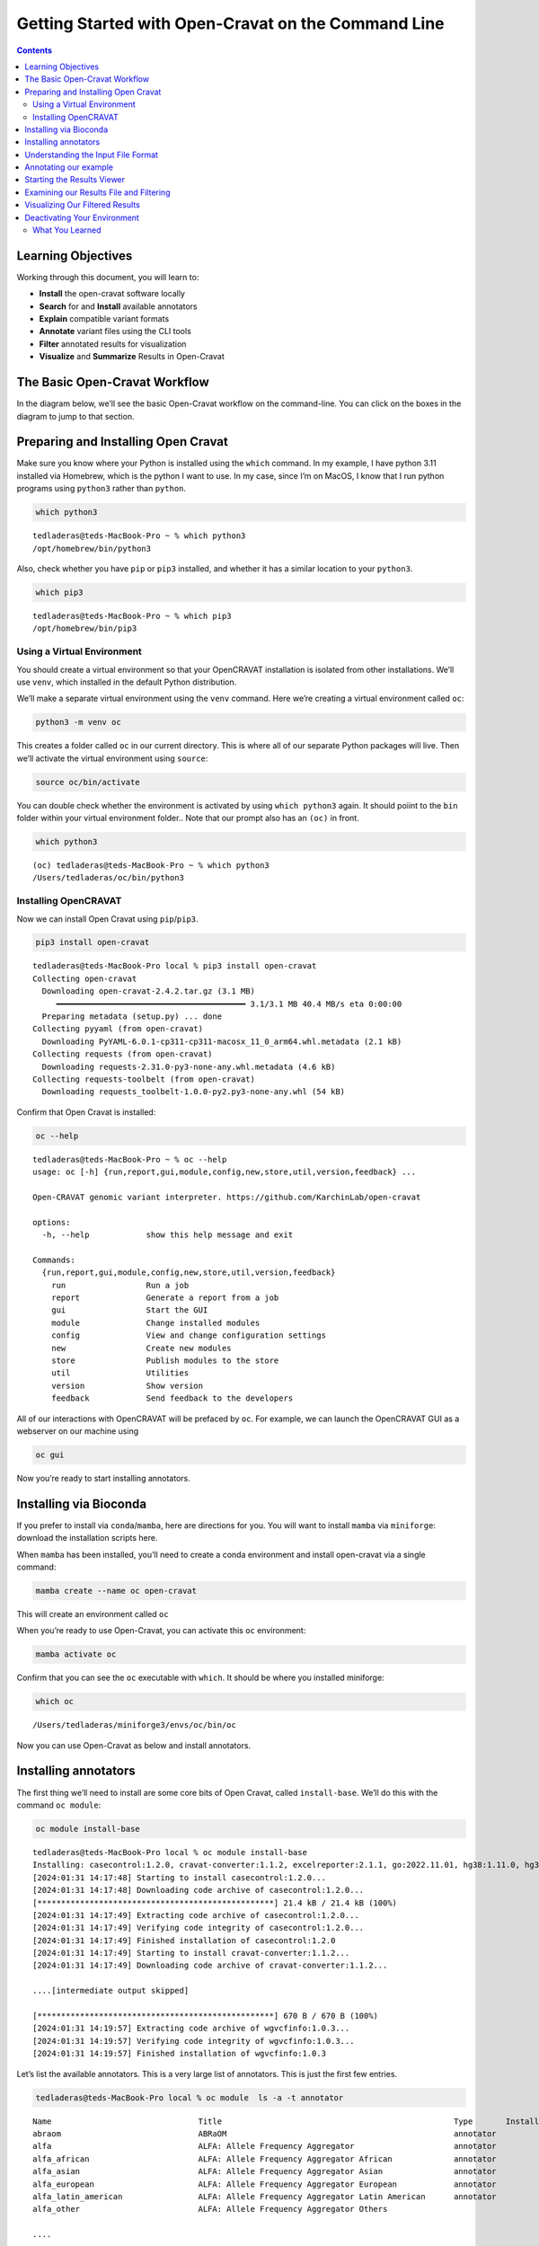 ====================================================
Getting Started with Open-Cravat on the Command Line
====================================================


.. contents::
   :depth: 3
..

Learning Objectives
===================

Working through this document, you will learn to:

-  **Install** the open-cravat software locally
-  **Search** for and **Install** available annotators
-  **Explain** compatible variant formats
-  **Annotate** variant files using the CLI tools
-  **Filter** annotated results for visualization
-  **Visualize** and **Summarize** Results in Open-Cravat

The Basic Open-Cravat Workflow
==============================

In the diagram below, we’ll see the basic Open-Cravat workflow on the
command-line. You can click on the boxes in the diagram to jump to that
section.

.. mermaid::

   flowchart TD
      L[Prepare for Installing] --> A
      click L "#preparing-and-installing-open-cravat"
      A[Installation] --> G[Install Annotators]
      click A "#installing-opencravat"
      click G "#installing-annotators"
      G --> B[Convert to Input File Format]
      click B "#understanding-the-input-file-format"
      B -->|Variant File Input| C[Map Variants and Annotate]
      click C "#annotating-our-example"
      C -->|Results|D[Start Results Viewer]
      click D "#starting-the-results-viewer"
      D -->|Results| E[Filter Results]
      click E "#examining-our-results-file-and-filtering"
      E -->|Results| F[Visualizing Filtered Results]
      click F "#visualizing-our-filtered-results"

Preparing and Installing Open Cravat
====================================

.. youtube:: TxY7-c01t28

Make sure you know where your Python is installed using the ``which``
command. In my example, I have python 3.11 installed via Homebrew, which
is the python I want to use. In my case, since I’m on MacOS, I know that
I run python programs using ``python3`` rather than ``python``.

.. code:: bash

   which python3

::

   tedladeras@teds-MacBook-Pro ~ % which python3
   /opt/homebrew/bin/python3

Also, check whether you have ``pip`` or ``pip3`` installed, and whether
it has a similar location to your ``python3``.

.. code:: bash

   which pip3

::

   tedladeras@teds-MacBook-Pro ~ % which pip3
   /opt/homebrew/bin/pip3

Using a Virtual Environment
---------------------------

You should create a virtual environment so that your OpenCRAVAT
installation is isolated from other installations. We’ll use ``venv``,
which installed in the default Python distribution.

We’ll make a separate virtual environment using the ``venv`` command.
Here we’re creating a virtual environment called ``oc``:

.. code:: bash

   python3 -m venv oc

This creates a folder called ``oc`` in our current directory. This is
where all of our separate Python packages will live. Then we’ll activate
the virtual environment using ``source``:

.. code:: bash

   source oc/bin/activate

You can double check whether the environment is activated by using
``which python3`` again. It should poiint to the ``bin`` folder within
your virtual environment folder.. Note that our prompt also has an
``(oc)`` in front.

.. code:: bash

   which python3

::

   (oc) tedladeras@teds-MacBook-Pro ~ % which python3
   /Users/tedladeras/oc/bin/python3

Installing OpenCRAVAT
---------------------

Now we can install Open Cravat using ``pip``/``pip3``.

.. code:: bash

   pip3 install open-cravat

::

   tedladeras@teds-MacBook-Pro local % pip3 install open-cravat
   Collecting open-cravat
     Downloading open-cravat-2.4.2.tar.gz (3.1 MB)
        ━━━━━━━━━━━━━━━━━━━━━━━━━━━━━━━━━━━━━━━━ 3.1/3.1 MB 40.4 MB/s eta 0:00:00
     Preparing metadata (setup.py) ... done
   Collecting pyyaml (from open-cravat)
     Downloading PyYAML-6.0.1-cp311-cp311-macosx_11_0_arm64.whl.metadata (2.1 kB)
   Collecting requests (from open-cravat)
     Downloading requests-2.31.0-py3-none-any.whl.metadata (4.6 kB)
   Collecting requests-toolbelt (from open-cravat)
     Downloading requests_toolbelt-1.0.0-py2.py3-none-any.whl (54 kB)

Confirm that Open Cravat is installed:

.. code:: bash

   oc --help

::

   tedladeras@teds-MacBook-Pro ~ % oc --help
   usage: oc [-h] {run,report,gui,module,config,new,store,util,version,feedback} ...

   Open-CRAVAT genomic variant interpreter. https://github.com/KarchinLab/open-cravat

   options:
     -h, --help            show this help message and exit

   Commands:
     {run,report,gui,module,config,new,store,util,version,feedback}
       run                 Run a job
       report              Generate a report from a job
       gui                 Start the GUI
       module              Change installed modules
       config              View and change configuration settings
       new                 Create new modules
       store               Publish modules to the store
       util                Utilities
       version             Show version
       feedback            Send feedback to the developers

All of our interactions with OpenCRAVAT will be prefaced by ``oc``. For
example, we can launch the OpenCRAVAT GUI as a webserver on our machine
using

.. code:: bash

   oc gui

Now you’re ready to start installing annotators.

Installing via Bioconda
=======================

.. youtube:: 6eeWWDvPHOM

If you prefer to install via ``conda``/``mamba``, here are directions
for you. You will want to install ``mamba`` via ``miniforge``: download
the installation scripts here.

When ``mamba`` has been installed, you’ll need to create a conda
environment and install open-cravat via a single command:

.. code:: bash

   mamba create --name oc open-cravat

This will create an environment called ``oc``

When you’re ready to use Open-Cravat, you can activate this ``oc``
environment:

.. code:: bash

   mamba activate oc

Confirm that you can see the ``oc`` executable with ``which``. It should
be where you installed miniforge:

.. code:: bash

   which oc

::

   /Users/tedladeras/miniforge3/envs/oc/bin/oc

Now you can use Open-Cravat as below and install annotators.

Installing annotators
=====================

.. youtube:: 9NQIG6pW6lo

The first thing we’ll need to install are some core bits of Open Cravat,
called ``install-base``. We’ll do this with the command ``oc module``:

.. code:: bash

   oc module install-base

::

   tedladeras@teds-MacBook-Pro local % oc module install-base
   Installing: casecontrol:1.2.0, cravat-converter:1.1.2, excelreporter:2.1.1, go:2022.11.01, hg38:1.11.0, hg38wgs:1.0.0, oldcravat-converter:1.1.2, tagsampler:1.1.6, textreporter:2.1.0, varmeta:1.0.0, vcf-converter:2.2.1, vcfinfo:2.0.0, wgbase:1.1.3, wgcasecontrols:1.0.1, wgcasecontrolsummary:1.0.1, wgcircossummary:2.2.0, wgcodingvsnoncodingsummary:2.0.0, wggo:1.2.0, wggosummary:2.4.0, wghg19:1.0.3, wglollipop:2.2.1, wgncrna:1.1.0, wgndex:1.1.0, wgnote:3.0.0, wgrankscore:1.1.0, wgsosamplesummary:2.2.0, wgsosummary:1.5.0, wgvcfinfo:1.0.3
   [2024:01:31 14:17:48] Starting to install casecontrol:1.2.0...
   [2024:01:31 14:17:48] Downloading code archive of casecontrol:1.2.0...
   [**************************************************] 21.4 kB / 21.4 kB (100%)  
   [2024:01:31 14:17:49] Extracting code archive of casecontrol:1.2.0...
   [2024:01:31 14:17:49] Verifying code integrity of casecontrol:1.2.0...
   [2024:01:31 14:17:49] Finished installation of casecontrol:1.2.0
   [2024:01:31 14:17:49] Starting to install cravat-converter:1.1.2...
   [2024:01:31 14:17:49] Downloading code archive of cravat-converter:1.1.2...

   ....[intermediate output skipped]

   [**************************************************] 670 B / 670 B (100%)  
   [2024:01:31 14:19:57] Extracting code archive of wgvcfinfo:1.0.3...
   [2024:01:31 14:19:57] Verifying code integrity of wgvcfinfo:1.0.3...
   [2024:01:31 14:19:57] Finished installation of wgvcfinfo:1.0.3

Let’s list the available annotators. This is a very large list of
annotators. This is just the first few entries.

.. code:: bash

   tedladeras@teds-MacBook-Pro local % oc module  ls -a -t annotator

::

   Name                               Title                                                 Type       Installed  Store ver   Store data ver     Local ver   Local data ver  Size      
   abraom                             ABRaOM                                                annotator             1.0.0                                                      113.6 MB  
   alfa                               ALFA: Allele Frequency Aggregator                     annotator             1.0.0       2020.02.29                                     19.8 GB   
   alfa_african                       ALFA: Allele Frequency Aggregator African             annotator             1.0.0       2020.02.29                                     23.2 GB   
   alfa_asian                         ALFA: Allele Frequency Aggregator Asian               annotator             1.0.0       2020.02.29                                     24.1 GB   
   alfa_european                      ALFA: Allele Frequency Aggregator European            annotator             1.0.0       2020.02.29                                     19.8 GB   
   alfa_latin_american                ALFA: Allele Frequency Aggregator Latin American      annotator             1.0.0       2020.02.29                                     20.3 GB   
   alfa_other                         ALFA: Allele Frequency Aggregator Others      

   ....

We’re actually looking for ClinVar, which is a list of clinically
relevant annotations. Note that all of the annotators are in lower snake
case (such as ``alfa_asian``). So we can add ``clinvar`` in with our
query.

.. code:: bash

   oc module ls -a clinvar -t annotator 

::

   tedladeras@teds-MacBook-Pro local % oc module ls -a clinvar -t annotator 
   Name     Title    Type       Installed  Store ver   Store data ver  Local ver  Local data ver  Size      
   clinvar  ClinVar  annotator             2023.02.01  2023.02.01.1                               381.8 MB  

Ok, now we know our annotator exists, and we can install it with the
``oc module install`` command:

.. code:: bash

   oc module install clinvar

We’ll need to confirm ``y`` to proceed:

::

   tedladeras@teds-MacBook-Pro local % oc module install clinvar
   Installing: clinvar:2023.02.01, wgclinvar:1.1.1
   Proceed? ([y]/n) > y

Then the installation will proceed:

::

   [2024:01:31 14:25:08] Starting to install clinvar:2023.02.01...
   [2024:01:31 14:25:08] Downloading code archive of clinvar:2023.02.01...
   [**************************************************] 290.9 kB / 290.9 kB (100%)  
   [2024:01:31 14:25:09] Extracting code archive of clinvar:2023.02.01...
   [2024:01:31 14:25:09] Verifying code integrity of clinvar:2023.02.01...
   [2024:01:31 14:25:09] Downloading data of clinvar:2023.02.01...
   [**************************************************] 49.0 MB / 49.0 MB (100%)  
   [2024:01:31 14:25:15] Extracting data of clinvar:2023.02.01...
   [2024:01:31 14:25:15] Verifying data integrity of clinvar:2023.02.01...
   [2024:01:31 14:25:16] Finished installation of clinvar:2023.02.01
   [2024:01:31 14:25:16] Starting to install wgclinvar:1.1.1...
   [2024:01:31 14:25:16] Downloading code archive of wgclinvar:1.1.1...
   [**************************************************] 36.8 kB / 36.8 kB (100%)  
   [2024:01:31 14:25:17] Extracting code archive of wgclinvar:1.1.1...
   [2024:01:31 14:25:17] Verifying code integrity of wgclinvar:1.1.1...
   [2024:01:31 14:25:17] Finished installation of wgclinvar:1.1.1

Understanding the Input File Format
===================================

We can generate an example file using ``oc new example-input``. Note the
period at the end, which means that we will generate the file in the
current directory:

.. code:: bash

   oc new example-input .

Let’s confirm that we created this example:

.. code:: bash

   ls -l example*

::

   tedladeras@teds-MacBook-Pro ~ % ls -l example*
   -rw-r--r--  1 tedladeras  staff    9036 Jan 31 14:27 example_input

Note the created file has an underscore (``_``) rather than a dash
(``-``). Let’s take a look at the ``example_input`` file that we
created:

.. code:: bash

   cat example_input | head

::

   chr1    69091   +   A   C   s0
   chr1    69091   +   ATG C   s0
   chr6    31039077    +   C   G   s0
   chr1    27612918    +   G   a   s1
   chr1    27612918    +   G   A   s0
   chrM    235 +   A   G   clinvar
   chrM    3308    +   T   C   omim
   chr8    54626835    +   A   T   s0
   chr4    1804372 +   A   G   s1
   chr4    1804372 +   AT  GC  s1
   chr4    1804372 +   A   T   s1

Annotating our example
======================

.. youtube:: FzvuDELhnd4

Now we have our example, we can run Open Cravat. This will annotate our
``example_input`` file with all available annotators.

.. code:: bash

   oc run ./example_input -l hg38

::

   tedladeras@teds-MacBook-Pro ~ % oc run ./example_input -l hg38
   Input file(s): /Users/tedladeras/example_input
   Genome assembly: hg38
   Running converter...
       Converter (converter)           finished in 0.124s
   Running gene mapper...                  finished in 2.668s
   Running annotators...
       annotator(s) finished in 1.466s
   Running aggregator...
       Variants                        finished in 0.010s
       Genes                           finished in 0.003s
       Samples                         finished in 0.022s
       Tags                            finished in 0.025s
   Indexing
       variant base__coding    finished in 0.000s
       variant base__chrom finished in 0.000s
       variant base__so    finished in 0.000s
   Running postaggregators...
       Tag Sampler (tagsampler)        finished in 0.008s
   Finished normally. Runtime: 4.539s

Starting the Results Viewer
===========================

.. youtube:: uSOQjuawaOU

We saw that one of the files generated was an ``.sqlite`` file. These
are our results, which we can visualize using ``oc gui``, which will
launch the a web server so we can examine our results using the GUI:

.. code:: bash

   oc gui example_input.sqlite

::

   tedladeras@teds-MacBook-Pro ~ % oc gui example_input.sqlite

      ____                   __________  ___ _    _____  ______
     / __ \____  ___  ____  / ____/ __ \/   | |  / /   |/_  __/
    / / / / __ \/ _ \/ __ \/ /   / /_/ / /| | | / / /| | / /   
   / /_/ / /_/ /  __/ / / / /___/ _, _/ ___ | |/ / ___ |/ /    
   \____/ .___/\___/_/ /_/\____/_/ |_/_/  |_|___/_/  |_/_/     
       /_/                                                     

   OpenCRAVAT is served at localhost:8080
   (To quit: Press Ctrl-C or Ctrl-Break if run on a Terminal or Windows, or click "Cancel" and then "Quit" if run through OpenCRAVAT app on Mac OS)
   (Getting result of [example_input.sqlite]:[variant]...)
   Done getting result of [example_input.sqlite][variant] in 0.029s
   (Getting result of [example_input.sqlite]:[gene]...)
   Done getting result of [example_input.sqlite][gene] in 0.021s

A window should open in your web browser. If not, enter
https://localhost:8080 to view the file.

|image2|

Examining our Results File and Filtering
========================================

.. youtube:: Nqm3iDN0Vx8

Now we take a look at our results in the web interface. Under the list
of jobs, we can see our job. Let’s select ``Open Result Viewer`` under
the **Status** tab:

|image3|

Keep in mind that the web interface is limited to visualizing 100,000
variants, so if you have a larger result file, you’ll need to filter the
results down. So let’s take a look at how to filter our variants down.

We can filter variants by selecting the Filter tab in the Results
viewer:

|image4|

Under “Variant Properties” we can limit our list of variants to those
that have ClinVar annotations. Let’s build a filter using the Query
Builder, which will allow us to impose multiple criteria as a filter.

|image5|

We’ll add a rule (a logical condition) to our filter using the ``+``
button:

|image6|

Now we’ll add a rule and select those that have ``ClinVar`` annotations.
To do this, we’ll first select a) ``ClinVar`` on the left, the b)
``Clinical Significance`` column, and c) ``has data``:

|image7| Now we can apply this rule we’ve built by clicking on the
**Apply Filter** button on the bottom right of the Query Builder:

|image8| How many variants are left after the filtering?

.. container::

      **Calculating the Effect of Filters**

      If you have multiple filters, you can actually precalculate the
      numbers of variants after filtering by using the icon below.

      |image9|

      This can be helpful to check if your filters are too strict (that
      is, they won’t return anything).

      Just note that the filter is not actually applied to the data
      until you hit the **Apply Filter** Button.

Visualizing Our Filtered Results
================================

.. youtube:: AFcOMdrW24s

Now that we’ve filtered, let’s go back to the Summary Tab:

|image10| In the Summary tab, we can see information about the annotated
variants, such as from the sequence ontology. We can get the counts
within a sequence ontology category by mousing over that category in our
plot:

|image11| These visualizations can be moved around and pinned. Using the
camera icon, you can also save these visualizations.

Let’s move over to the **Variant** tab and look for pathogenic variants.
First, we’ll click over to the **Variant** tab:

|image12| Scrolling to the right, we can see there is a column for the
ClinVar annotations. Notice the **+** on the top right. We’ll click that
to expand the ClinVar annotations:

|image13| 

In the **Clinical Significance** column, we can see that we
can filter. Let’s select those variants that have **pathogenic**
significance. Clicking into the search box underneath this column, we
can select **pathogenic**:

|image14|

How many variants are pathogenic?

The last thing we might want to do is to export our results. We can use
the export button at the bottom of the table:

|image15|

When you click that, you will have the option to export the variant
level results as a tab seperated value (TSV) file. Note that this result
table will have filters applied to it as well.

.. container::

      **Multiple Rules**

      Note that we could have limited our search to pathogenic variants
      by adding another filter rule like we did above in the filtering
      step. We’re showing this way in case you didn’t know the available
      categories within the ``Clinical Significance`` column.

Deactivating Your Environment
=============================

When you’re done using Open-Cravat and it’s installed by an environment,
make sure to deactivate:

For the ``python/venv`` installation:

.. code:: bash

   deactivate

For the ``mamba/conda`` installation:

.. code:: bash

   mamba deactivate

What You Learned
----------------

We learned the following in this section:

-  **Prepare** your system for installing OpenCRAVAT
-  **Install** the OpenCRAVAT software locally using ``pip``
-  **Search** for and **Install** available annotators
-  **Explain** compatible variant formats
-  **Annotate** variant files using the CLI tools
-  **Visualize** and **Summarize** Results in OpenCRAVAT

.. |image2| image:: images/oc-gui.png
.. |image3| image:: images/oc-filter-job.png
.. |image4| image:: images/oc-filter-select-tab.png
.. |image5| image:: images/oc-filter-query-builder.png
.. |image6| image:: images/oc-filter-add-rule.png
.. |image7| image:: images/oc-filter-create.png
.. |image8| image:: images/oc-filter-apply.png
.. |image9| image:: images/oc-filter-precalculate.png
.. |image10| image:: images/oc-visualize-tab.png
.. |image11| image:: images/oc-visualize-seq-ontology.png
.. |image12| image:: images/oc-visualize-variant.png
.. |image13| image:: images/oc-visualize-clinvar.png
.. |image14| image:: images/oc-visualize-pathogenic.png
.. |image15| image:: images/oc-export-table.png
